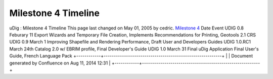 Milestone 4 Timeline
####################

uDig : Milestone 4 Timeline
This page last changed on May 01, 2005 by cedric.
`Milestone 4 <Milestone%204.html>`__
Date
Event
UDIG 0.8
Feburary 11
Export Wizards and Temporary File Creation, Implements Recommendations for Printing, Geotools 2.1
CRS
UDIG 0.9
March 1
Improving Shapefile and Rendering Performance, Draft User and Developers Guides
UDIG 1.0.RC1
March 24th
Catalog 2.0 w/ EBRIM profile, Final Developer's Guide
UDIG 1.0
March 31
Final uDig Application Final User's Guide, French Language Pack
+------------+----------------------------------------------------------+
| |image1|   | Document generated by Confluence on Aug 11, 2014 12:31   |
+------------+----------------------------------------------------------+

.. |image0| image:: images/border/spacer.gif
.. |image1| image:: images/border/spacer.gif
